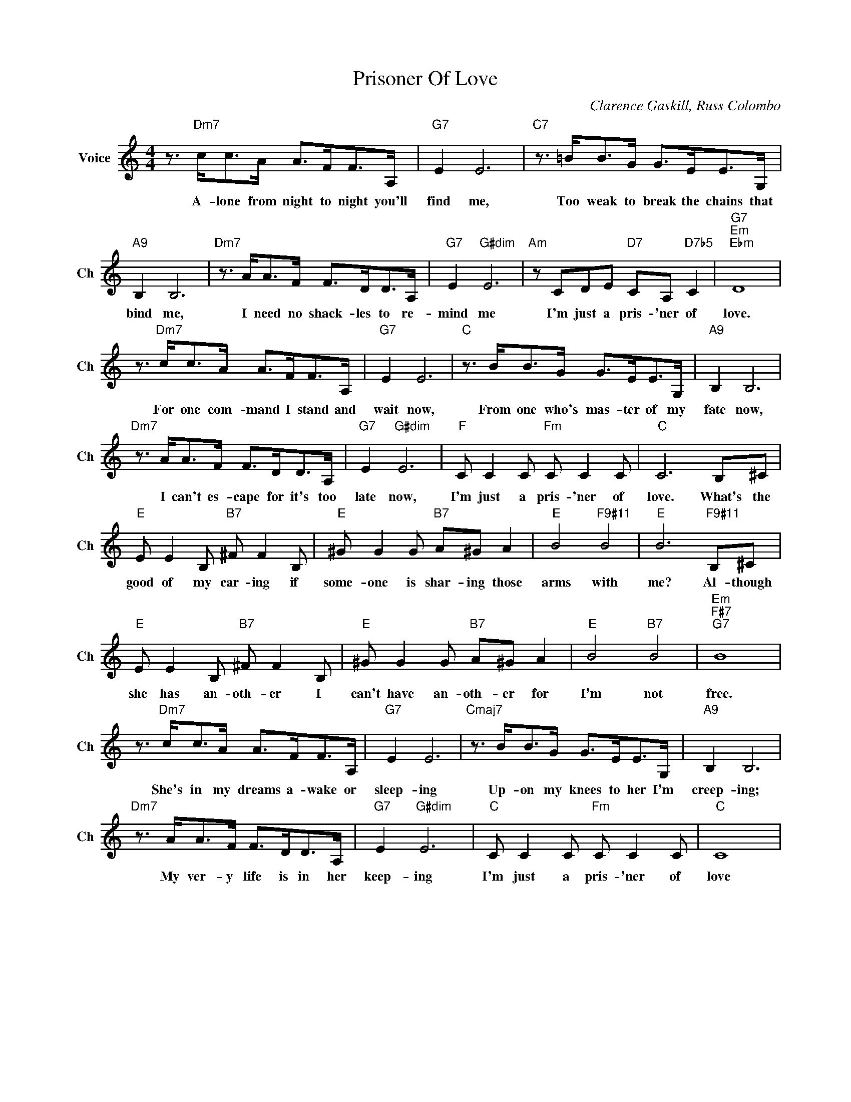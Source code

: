 X:1
T:Prisoner Of Love
C:Clarence Gaskill, Russ Colombo
L:1/4
M:4/4
I:linebreak $
K:C
V:1 treble nm="Voice" snm="Ch"
V:1
 z3/4"Dm7" c/<c/A/4 A/>F/F/>A,/ |"G7" E E3 |"C7" z3/4 =B/<B/G/4 G/>E/E/>G,/ |$"A9" B, B,3 | %4
w: A- lone from night to night you'll|find me,|Too weak to break the chains that|bind me,|
"Dm7" z3/4 A/<A/F/4 F/>D/D/>A,/ |"G7" E"G#dim" E3 |"Am" z/ C/D/E/"D7" C/A,/"D7b5" C | %7
w: I need no shack- les to re-|mind me|I'm just a pris- 'ner of|
"G7""Em""Ebm" D4 |$ z3/4"Dm7" c/<c/A/4 A/>F/F/>A,/ |"G7" E E3 |"C" z3/4 B/<B/G/4 G/>E/E/>G,/ | %11
w: love.|For one com- mand I stand and|wait now,|From one who's mas- ter of my|
"A9" B, B,3 |$"Dm7" z3/4 A/<A/F/4 F/>D/D/>A,/ |"G7" E"G#dim" E3 |"F" C/ C C/"Fm" C/ C C/ | %15
w: fate now,|I can't es- cape for it's too|late now,|I'm just a pris- 'ner of|
"C" C3 B,/^C/ |$"E" E/ E B,/"B7" ^F/ F B,/ |"E" ^G/ G G/"B7" A/^G/ A |"E" B2"F9#11" B2 | %19
w: love. What's the|good of my car- ing if|some- one is shar- ing those|arms with|
"E" B3"F9#11" B,/^C/ |$"E" E/ E B,/"B7" ^F/ F B,/ |"E" ^G/ G G/"B7" A/^G/ A |"E" B2"B7" B2 | %23
w: me? Al- though|she has an- oth- er I|can't have an- oth- er for|I'm not|
"Em""F#7""G7" B4 |$ z3/4"Dm7" c/<c/A/4 A/>F/F/>A,/ |"G7" E E3 |"Cmaj7" z3/4 B/<B/G/4 G/>E/E/>G,/ | %27
w: free.|She's in my dreams a- wake or|sleep- ing|Up- on my knees to her I'm|
"A9" B, B,3 |$"Dm7" z3/4 A/<A/F/4 F/>D/D/>A,/ |"G7" E"G#dim" E3 |"C" C/ C C/"Fm" C/ C C/ |"C" C4 | %32
w: creep- ing;|My ver- y life is in her|keep- ing|I'm just a pris- 'ner of|love|
